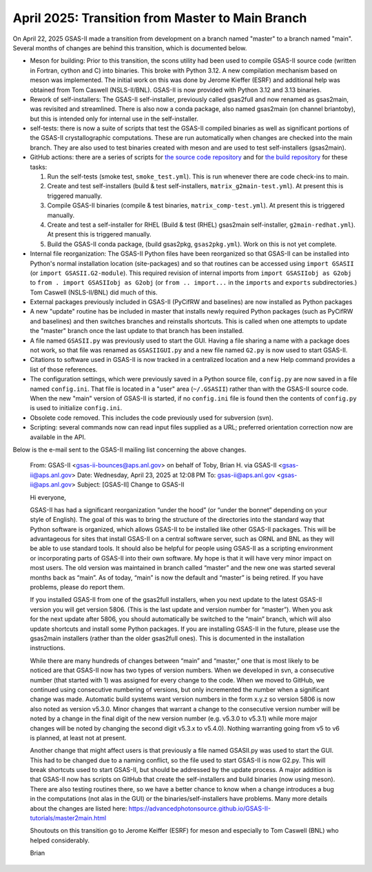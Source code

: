 April 2025: Transition from Master to Main Branch
==================================================

.. _master2main:

On April 22, 2025 GSAS-II made a transition from development on a branch named "master" to a branch named "main". Several months of changes are behind this transition, which is documented below.

* Meson for building: Prior to this transition, the scons utility had been used to compile GSAS-II source code (written in Fortran, cython and C) into binaries. This broke with Python 3.12. A new compilation mechanism based on meson was implemented. The initial work on this was done by Jerome Kieffer (ESRF) and additional help was obtained from Tom Caswell (NSLS-II/BNL). GSAS-II is now provided with Python 3.12 and 3.13 binaries.

* Rework of self-installers: The GSAS-II self-installer, previously called gsas2full and now renamed as gsas2main, was revisited and streamlined. There is also now a conda package, also named gsas2main (on channel briantoby), but this is intended only for internal use in the self-installer.

* self-tests: there is now a suite of scripts that test the GSAS-II compiled binaries as well as significant portions of the GSAS-II crystallographic computations. These are run automatically when changes are checked into the main branch. They are also used to test binaries created with meson and are used to test self-installers (gsas2main).

* GitHub actions: there are a series of scripts for `the source code repository <https://github.com/AdvancedPhotonSource/GSAS-II/actions>`_
  and for `the build repository <https://github.com/AdvancedPhotonSource/GSAS-II-buildtools/actions>`_ for these tasks:
  
  (1) Run the self-tests (smoke test, ``smoke_test.yml``). This is run whenever there are code check-ins to main. 
  (2) Create and test self-installers (build & test self-installers, ``matrix_g2main-test.yml``). At present this is triggered manually.
  (3) Compile GSAS-II binaries (compile & test binaries, ``matrix_comp-test.yml``). At present this is triggered manually.
  (4) Create and test a self-installer for RHEL (Build & test (RHEL) gsas2main self-installer, ``g2main-redhat.yml``). At present this is triggered manually.
  (5) Build the GSAS-II conda package, (build gsas2pkg, ``gsas2pkg.yml``). Work on this is not yet complete.

* Internal file reorganization: The GSAS-II Python files have been reorganized so that GSAS-II can be installed into Python's normal installation location (site-packages) and so that routines can be accessed using ``import GSASII`` (or ``import GSASII.G2-module``). This required revision of internal imports from ``import GSASIIobj as G2obj`` to ``from . import GSASIIobj as G2obj`` (or ``from .. import...`` in the ``imports`` and ``exports`` subdirectories.) Tom Caswell (NSLS-II/BNL) did much of this. 

* External packages previously included in GSAS-II (PyCifRW and baselines) are now installed as Python packages
  
* A new "update" routine has be included in master that installs newly required Python packages (such as PyCifRW and baselines) and then switches branches and reinstalls shortcuts. This is called when one attempts to update the "master" branch once the last update to that branch has been installed.

* A file named ``GSASII.py`` was previously used to start the GUI. Having a file sharing a name with a package does not work, so that file was renamed as ``GSASIIGUI.py`` and a new file named ``G2.py`` is now used to start GSAS-II.

* Citations to software used in GSAS-II is now tracked in a centralized location and a new Help command provides a list of those references.

* The configuration settings, which were previously saved in a Python source file, ``config.py`` are now saved in a file named ``config.ini``. That file is located in a "user" area (``~/.GSASII``) rather than with the GSAS-II source code. When the new "main" version of GSAS-II is started, if no ``config.ini`` file is found then the contents of ``config.py`` is used to initialize ``config.ini``.

* Obsolete code removed. This includes the code previously used for subversion (svn).

* Scripting: several commands now can read input files supplied as a URL; preferred orientation correction now are available in the API.


Below is the e-mail sent to the GSAS-II mailing list concerning the above changes.

    From: GSAS-II <gsas-ii-bounces@aps.anl.gov> on behalf of Toby, Brian H. via GSAS-II <gsas-ii@aps.anl.gov>
    Date: Wednesday, April 23, 2025 at 12:08 PM
    To: gsas-ii@aps.anl.gov <gsas-ii@aps.anl.gov>
    Subject: [GSAS-II] Change to GSAS-II

    Hi everyone,

    GSAS-II has had a significant reorganization “under the hood” (or “under the bonnet” depending on your style of English). The goal of this was to bring the structure of the directories into the standard way that Python software is organized, which allows GSAS-II to be installed like other GSAS-II packages. This will be advantageous for sites that install GSAS-II on a central software server, such as ORNL and BNL as they will be able to use standard tools. It should also be helpful for people using GSAS-II as a scripting environment or incorporating parts of GSAS-II into their own software. My hope is that it will have very minor impact on most users. The old version was maintained in branch called “master” and the new one was started several months back as “main”. As of today, “main” is now the default and “master” is being retired. If you have problems, please do report them.

    If you installed GSAS-II from one of the gsas2full installers, when you next update to the latest GSAS-II version you will get version 5806. (This is the last update and version number for “master”). When you ask for the next update after 5806, you should automatically be switched to the “main” branch, which will also update shortcuts and install some Python packages. If you are installing GSAS-II in the future, please use the gsas2main installers (rather than the older gsas2full ones). This is documented in the installation instructions.

    While there are many hundreds of changes between “main” and “master,” one that is most likely to be noticed are that GSAS-II now has two types of version numbers. When we developed in svn, a consecutive number (that started with 1) was assigned for every change to the code. When we moved to GitHub, we continued using consecutive numbering of versions, but only incremented the number when a significant change was made. Automatic build systems want version numbers in the form x.y.z so version 5806 is now also noted as version v5.3.0. Minor changes that warrant a change to the consecutive version number will be noted by a change in the final digit of the new version number (e.g. v5.3.0 to v5.3.1) while more major changes will be noted by changing the second digit v5.3.x to v5.4.0). Nothing warranting going from v5 to v6 is planned, at least not at present.

    Another change that might affect users is that previously a file named GSASII.py was used to start the GUI. This had to be changed due to a naming conflict, so the file used to start GSAS-II is now G2.py. This will break shortcuts used to start GSAS-II, but should be addressed by the update process. A major addition is that GSAS-II now has scripts on GitHub that create the self-installers and build binaries (now using meson). There are also testing routines there, so we have a better chance to know when a change introduces a bug in the computations (not alas in the GUI) or the binaries/self-installers have problems. Many more details about the changes are listed here: https://advancedphotonsource.github.io/GSAS-II-tutorials/master2main.html

    Shoutouts on this transition go to Jerome Keiffer (ESRF) for meson and especially to Tom Caswell (BNL) who helped considerably.

    Brian  
